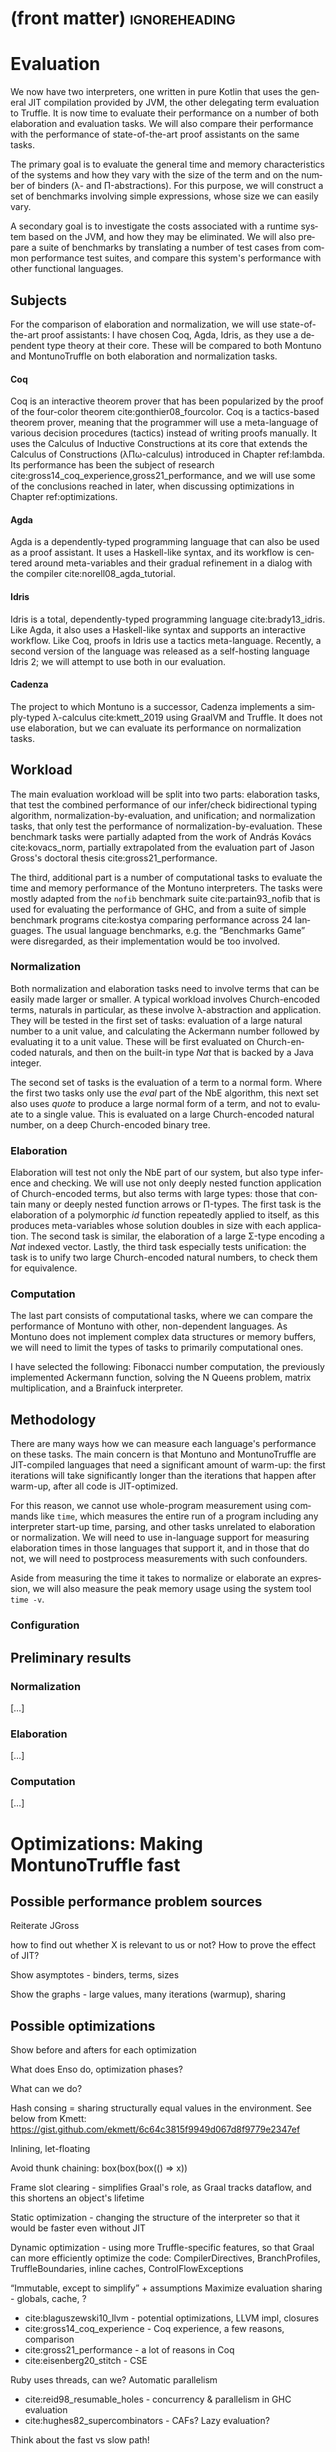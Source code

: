 * (front matter)                                              :ignoreheading:
#+LANGUAGE: en
#+OPTIONS: texht:nil toc:nil author:nil ':t H:4 num:3
#+LATEX_CLASS: fitthesis
#+LATEX_CLASS_OPTIONS: [english,zadani,odsaz]
#+EXCLUDE_TAGS: noexport
#+BIND: org-latex-title-command ""
#+BIND: org-latex-prefer-user-labels t
#+BIND: org-latex-default-figure-position "htb"

#+latex: \setcounter{chapter}{4}

* Evaluation
  :PROPERTIES:
  :CUSTOM_ID: evaluation
  :END:
We now have two interpreters, one written in pure Kotlin that uses the general
JIT compilation provided by JVM, the other delegating term evaluation to
Truffle. It is now time to evaluate their performance on a number of both
elaboration and evaluation tasks. We will also compare their performance with
the performance of state-of-the-art proof assistants on the same tasks.

The primary goal is to evaluate the general time and memory characteristics of
the systems and how they vary with the size of the term and on the number of
binders (λ- and Π-abstractions). For this purpose, we will construct a set of
benchmarks involving simple expressions, whose size we can easily vary.

A secondary goal is to investigate the costs associated with a runtime system
based on the JVM, and how they may be eliminated. We will also prepare a suite
of benchmarks by translating a number of test cases from common performance test
suites, and compare this system's performance with other functional languages.

** Subjects
For the comparison of elaboration and normalization, we will use
state-of-the-art proof assistants: I have chosen Coq, Agda, Idris, as they use a
dependent type theory at their core. These will be compared to both Montuno and
MontunoTruffle on both elaboration and normalization tasks.

**** Coq
Coq is an interactive theorem prover that has been popularized by the proof of
the four-color theorem cite:gonthier08_fourcolor. Coq is a tactics-based theorem
prover, meaning that the programmer will use a meta-language of various decision
procedures (tactics) instead of writing proofs manually. It uses the Calculus of
Inductive Constructions at its core that extends the Calculus of Constructions
(λΠω-calculus) introduced in Chapter ref:lambda. Its performance has been the
subject of research cite:gross14_coq_experience,gross21_performance, and we will
use some of the conclusions reached in later, when discussing optimizations in
Chapter ref:optimizations.

**** Agda
Agda is a dependently-typed programming language that can also be used as a
proof assistant. It uses a Haskell-like syntax, and its workflow is centered
around meta-variables and their gradual refinement in a dialog with the compiler
cite:norell08_agda_tutorial.

**** Idris
Idris is a total, dependently-typed programming language
cite:brady13_idris. Like Agda, it also uses a Haskell-like syntax and supports
an interactive workflow. Like Coq, proofs in Idris use a tactics
meta-language. Recently, a second version of the language was released as a
self-hosting language Idris 2; we will attempt to use both in our evaluation.

**** Cadenza
The project to which Montuno is a successor, Cadenza implements a simply-typed
λ-calculus cite:kmett_2019 using GraalVM and Truffle. It does not use
elaboration, but we can evaluate its performance on normalization tasks.

** Workload
The main evaluation workload will be split into two parts: elaboration tasks,
that test the combined performance of our infer/check bidirectional typing
algorithm, normalization-by-evaluation, and unification; and normalization
tasks, that only test the performance of normalization-by-evaluation. These
benchmark tasks were partially adapted from the work of András Kovács
cite:kovacs_norm, partially extrapolated from the evaluation part of Jason
Gross's doctoral thesis cite:gross21_performance.

The third, additional part is a number of computational tasks to evaluate the
time and memory performance of the Montuno interpreters. The tasks were mostly
adapted from the ~nofib~ benchmark suite cite:partain93_nofib that is used for
evaluating the performance of GHC, and from a suite of simple benchmark programs
cite:kostya comparing performance across 24 languages. The usual language
benchmarks, e.g. the "Benchmarks Game" were disregarded, as their implementation
would be too involved.

*** Normalization
Both normalization and elaboration tasks need to involve terms that can be
easily made larger or smaller. A typical workload involves Church-encoded terms,
naturals in particular, as these involve λ-abstraction and application. They
will be tested in the first set of tasks: evaluation of a large natural number
to a unit value, and calculating the Ackermann number followed by evaluating it
to a unit value. These will be first evaluated on Church-encoded naturals, and
then on the built-in type /Nat/ that is backed by a Java integer.

The second set of tasks is the evaluation of a term to a normal form. Where the
first two tasks only use the /eval/ part of the NbE algorithm, this next set also
uses /quote/ to produce a large normal form of a term, and not to evaluate to a
single value. This is evaluated on a large Church-encoded natural number, on a
deep Church-encoded binary tree.

\missingfigure{(a) forceNat (b) n2M term}

\missingfigure{(a) ackermann (b) binary tree}

*** Elaboration
Elaboration will test not only the NbE part of our system, but also type
inference and checking. We will use not only deeply nested function application
of Church-encoded terms, but also terms with large types: those that contain
many or deeply nested function arrows or Π-types. The first task is the
elaboration of a polymorphic /id/ function repeatedly applied to itself, as this
produces meta-variables whose solution doubles in size with each application.
The second task is similar, the elaboration of a large Σ-type encoding a /Nat/
indexed vector. Lastly, the third task especially tests unification: the
task is to unify two large Church-encoded natural numbers, to check them for
equivalence.

\missingfigure{(a) id id id id with and without implicits (b) Sigma vector}

\missingfigure{Eq, refl, n2Mb}

*** Computation
The last part consists of computational tasks, where we can compare the
performance of Montuno with other, non-dependent languages. As Montuno does not
implement complex data structures or memory buffers, we will need to limit the
types of tasks to primarily computational ones.

I have selected the following: Fibonacci number computation, the previously
implemented Ackermann function, solving the N Queens problem, matrix
multiplication, and a Brainfuck interpreter.

\missingfigure{(a) Brainfuck. (b) matrix multiplication in Montuno}

** Methodology
There are many ways how we can measure each language's performance on these
tasks. The main concern is that Montuno and MontunoTruffle are JIT-compiled
languages that need a significant amount of warm-up: the first iterations will take
significantly longer than the iterations that happen after warm-up, after all
code is JIT-optimized.

For this reason, we cannot use whole-program measurement using commands like
~time~, which measures the entire run of a program including any interpreter
start-up time, parsing, and other tasks unrelated to elaboration or
normalization. We will need to use in-language support for measuring elaboration
times in those languages that support it, and in those that do not, we will need
to postprocess measurements with such confounders.

Aside from measuring the time it takes to normalize or elaborate an expression,
we will also measure the peak memory usage using the system tool ~time -v~.

\missingfigure{(a),(b),(c),(d) Commands for Coq, Agda, Idris, Montuno}

*** Configuration
\missingfigure{Table with machine specs}

** Preliminary results
*** Normalization
\missingfigure{A single large bar graph, grouped by language, four tasks in a group}

#+comment: https://tex.stackexchange.com/questions/156964/guide-to-draw-charts-basic-pie-bar-from-data
#+comment: https://github.com/MartinThoma/LaTeX-examples/blob/master/tikz/bar-chart-grouping/bar-chart-grouping.tex
#+comment: https://latexdraw.com/bar-charts-in-latex-step-by-step-tikz-tutorial/#t-1611605009264
#+begin_export latex
\pgfplotstableread[row sep=\\,col sep=&]{
    interval & carT & carD & carR \\
    0--2     & 1.2  & 0.1  & 0.2  \\
    2--5     & 12.8 & 3.8  & 4.9  \\
    5--10    & 15.5 & 10.4 & 13.4 \\
    10--20   & 14.0 & 17.3 & 22.2 \\
    20--50   & 7.9  & 21.1 & 27.0 \\
    50+      & 3.0  & 22.3 & 28.6 \\
    }\norm
#+end_export

#+label:norm-results
#+caption: Preliminary results of normalization tasks
#+begin_figure latex
\begin{tikzpicture}
    \begin{axis}[
            ybar,
            bar width=.5cm,
            width=\textwidth,
            height=.5\textwidth,
            legend style={at={(0.5,1)},
                anchor=north,legend columns=-1},
            symbolic x coords={0--2,2--5,5--10,10--20,20--50,50+},
            xtick=data,
            nodes near coords,
            nodes near coords align={vertical},
            ymin=0,ymax=35,
            ylabel={\%},
        ]
        \addplot table[x=interval,y=carT]{\norm};
        \addplot table[x=interval,y=carD]{\norm};
        \addplot table[x=interval,y=carR]{\norm};
        \legend{Trips, Distance, Energy}
    \end{axis}
\end{tikzpicture}
#+end_figure

[...]

*** Elaboration
\missingfigure{A single large bar graph, grouped by language, three tasks in a group}

[...]

*** Computation
\missingfigure{A single large bar graph, grouped by language, four tasks in a group}

[...]

* Optimizations: Making MontunoTruffle fast
   :PROPERTIES:
   :CUSTOM_ID: optimizations
   :END:
** Possible performance problem sources
Reiterate JGross

how to find out whether X is relevant to us or not? How to prove the effect of JIT?

Show asymptotes - binders, terms, sizes

Show the graphs - large values, many iterations (warmup), sharing

** Possible optimizations
Show before and afters for each optimization

What does Enso do, optimization phases?

What can we do?

Hash consing = sharing structurally equal values in the environment. See below from Kmett:
https://gist.github.com/ekmett/6c64c3815f9949d067d8f9779e2347ef

Inlining, let-floating

Avoid thunk chaining: box(box(box(() => x))

Frame slot clearing - simplifies Graal's role, as Graal tracks dataflow, and
this shortens an object's lifetime

Static optimization  - changing the structure of the interpreter so that it
would be faster even without JIT

Dynamic optimization - using more Truffle-specific features, so that Graal can
more efficiently optimize the code: CompilerDirectives, BranchProfiles,
TruffleBoundaries, inline caches, ControlFlowExceptions

"Immutable, except to simplify" + assumptions
Maximize evaluation sharing - globals, cache, ?

- cite:blaguszewski10_llvm - potential optimizations, LLVM impl, closures
- cite:gross14_coq_experience - Coq experience, a few reasons, comparison
- cite:gross21_performance - a lot of reasons in Coq
- cite:eisenberg20_stitch - CSE

Ruby uses threads, can we? Automatic parallelism
- cite:reid98_resumable_holes - concurrency & parallelism in GHC evaluation
- cite:hughes82_supercombinators - CAFs? Lazy evaluation?

Think about the fast vs slow path!

- cite:zheng17_deoptimization - reasons for deoptimization

OSM in DynSem:
- DynSem also had to consider concept mapping: a program graph starts with generic node operations that immediately specialize to language-specific operations during their first execution
- HashMaps are efficient, but bring downsides. The Graal compiler cannot see inside the HashMap methods, and so cannot analyze data flow in them and use it to optimize them.
- DynSem also had to deal with runtime specification of environment manipulation as this is also supplied by the language specification. Also split between local short-lived values inside frames, and long-lived heap variables.
- Relevant to us is their use of the Object Storage Model, which they use to model variable scoping which is the processed into fixed-shape stack frames (separate from the Truffle Frames, this is a meta-interpreter). OSM's use case is ideal for when all objects of a certain type have a fixed shape. This is ideal for us, as tuples and named records have, by definition, a fixed shape (unlike Ruby etc. we do not support dynamic object reshaping, obviously).
- They did it separately from the Virtual/MaterializedFrame functionality to avoid the overhead of MaterializedFrames that Graal cannot optimize away.
- Truffle/Graal discourage the use of custom collections, and instead push developers towards Frames (which support by-name lookups) and Objects (same).

To enhance compilation specialization/inlining:
- Visualizations of call graphs - whether or not node children are stable calls
- Most DynSem calls are not stable calls, they are dispatched on runtime based on arguments - something that Graal does not see as stable (CompilationFinal)
- Two types of rules: mono- and polymorphic. based on whether they are called with different types of values at runtime. Poly- are not inlined
- DynSem found two types: dynamic dispatch (meta-interpreter depended on runtime info), and structural dispatch (based on the program AST and not on values). This is similar to our EvalNode, QuoteNode and similar, which depend on the type of the value
- Overloaded rules--rules with the same input shape--are merged into a single FusedRule node and iterated over with @ExplodeLoop.
- For mono/polymorphic rules, they use an assumption that a rule is monomorphic, specialize the rule, and recompile if it becomes polymorphic.
- Inlining nodes - polymorphic rules reduced to a set of monomorphic rules - a rule from the registry is cloned in an uninitialized state in a monomorphic call site and "inlined" (in a CompilationFinal field)
- They use a central registry of CallTargets that contain rules that they can clone and adopt locally if necessary to specialize--we can do the same!
- Disadvantages: there is more to compile and inline by Graal, instead of a CallTarget, they use a child. Likely to take longer to stabilize, but faster in the end.

** Tools
The results of Montuno need to be further evaluated. Graal and Truffle provide

*** Ideal Graph Visualizer
A graphical program that serves to visualize the process of Truffle graph optimization. When configured correctly, the IGV will receive the results of all partial evaluations.

*** CPU Sampler
#+COMMENT: https://github.com/oracle/graal/blob/master/truffle/docs/Profiling.md

Running the language launcher with the options ~--cpusampler --cpusampler.Delay=MILLISECONDS~ will start the CPU sampler. This tool serves to profile the guest language (as opposed to the regular JDK Async Profiler which will profile the entire process.

~--cpusampler.Delay~ helps to not include warm-up time in the results.

Using additional options (~--cpusampler --cpusampler.SampleInternal --cpusampler.Mode=roots --cpusampler.Output=json~) and postprocessing the generated JSON with an additional script we can create a so-called flamegraph with the results of the sampling.

#+COMMENT: https://github.com/eregon/FlameGraph/blob/graalvm/stackcollapse-graalvm.rb

*** Renaissance
cite:prokopec19_renaissance

- a set of benchmarks and measurement tools
- measures: synchronized, object.wait, object.notify, atomic ops, park
  operations, average cpu usage, cache misses, objects allocated, arrays
  allocated, method calls, dynamic method calls
- needs us to package it in a special way, but useful to compare between truffle
  optimization versions
- https://github.com/Gwandalff/krun-dsl-benchmarks is an alternative that has
  examples with Truffle, measures only s/op
** Glued evaluation
An optimization technique that attempts to avoid even more computation.

Parallel operation on two types of values, glued and local. Glued are lazily evaluated to a fully unfolded form; local are eagerly computed to a head-normal form but not fully unfolded, to prevent size explosions. This results in better performance in a large class of programs, although it is not an asymptotic improvement, as we have a small eagerly evaluated term for quoting, and a large lazily evaluated for conversion checking.

This is another case of specialization: we have two operations to perform on the same class of values, but each operation has its own requirements; in this case, on the size of the terms as in quoting we want a small folded value but require the full term for conversion checking.

cite:kaposi19_gluing

https://eutypes.cs.ru.nl/eutypes_pmwiki/uploads/Meetings/Kovacs_slides.pdf

** Splitting
type specializations/dict passing

** Function dispatch
lambda merging

eta expansion

** Caching and sharing
Sharing computation and common values

Multiple references to the same object

let-floating

inlinable functions

** Specializations

**** Truffle recommended optimizations
The optimization workflow recommended by the Truffle developers is as follows:
1. Run with a profiler to sample the application and identify responsible compilation units. Use a sampling delay (--cpusampler.Delay=MILLISECONDS) to only profile after warmup. See the Profiling guide.
2. Understand what is being compiled and look for deoptimizations. Methods that are listed to run mostly in the interpreter likely have a problem with deoptimization.
3. Simplify the code as much as possible where it still shows the performance problem.
4. Enable performance warnings and list boundary calls.
5. Dump the Graal graph of the responsible compilation unit and look at the phase After TruffleTier.
   1. Look at the Graal graphs at the phases After TruffleTier and After PartialEscape and check if it is what you would expect. If there are nodes there that you do not want to be there, think about how to guard against including them. If there are more complex nodes there than you want, think about how to add specialisations that generate simpler code. If there are nodes you think should be there in a benchmark that are not, think about how to make values dynamic so they are not optimized away.
6. Search for Invoke nodes in the Graal IR. Invoke nodes that are not representing guest language calls should be specialized away. This may not be always possible, e.g., if the method does I/O.
7. Search for control flow splits (red lines) and investigate whether they result from control flow caused by the guest application or are just artifacts from the language implementation. The latter should be avoided if possible.
8. Search for indirections in linear code (Load and LoadIndexed) and try to minimize the code. The less code that is on the hot-path the better.

---
Add more info on splitting!!

- ~--engine.TraceCompilation~ prints a line for each method compilation
- ~--engine.TraceCompilationDetail~ prints a line for compilation queuing, start, and finish
- ~--engine.TraceCompilationAST~ prints the entire compiled AST
- ~--engine.TraceInlining~ prints inlining decision details
- ~--engine.TraceSplitting~ prints splitting decisions
- ~--engine.TraceTransferToInterpreter~ prints a stack trace for each explicit invalidation
- ~--engine.TracePerformanceWarnings=(call|instanceof|store|all)~
  - ~call~ prints when PE cannot inline a call
  - ~instanceof~ prints when PE cannot resolve virtual ~instanceof~ to a specific type
  - ~store~ prints when PE store location argument is not compilation final
- ~--engine.CompilationStatistics~ prints total compilation statistics
- ~--engine.CompilationStatisticDetails~ prints compilation histograms for each node
- ~--engine.TraceMethodExpansion=truffleTier~ prints a tree of all expanded Java methods
- ~--engine.TraceNodeExpansion=truffleTier~ prints a tree of all expanded Nodes
- ~--engine.MethodExpansionStatistics=truffleTier~ prints total Graal nodes produced by a method
- ~--engine.NodeExpansionStatistics=truffleTier~ also includes Graal specializations
- ~--engine.InstrumentBoundaries~ prints info about boundaries encountered (should be minimized)
- ~--engine.InstrumentBranches~ prints info about branch profiles
- ~--engine.SpecializationStatistics~ prints details about specializations performed
- ~--vm.XX:+TraceDeoptimization~ prints all deoptimizations
- ~--vm.XX:+TraceDeoptimizationDetails~ prints all deoptimizations with details

It is also possible to control what is being compiled, add details to IGV graphs dumped, and print the exact assembly produced: see https://github.com/oracle/graal/blob/master/truffle/docs/Optimizing.md.

**** How to debug specializations
*Specialization histogram:* If compiled with ~-Atruffle.dsl.GenerateSpecializationStatistics=true~ and executed with ~--engine.SpecializationHistogram~, Truffle DSL will compile the nodes in a special way and show a table of the specializations performed during the execution of a program.

Example shown at
https://github.com/oracle/graal/blob/master/truffle/docs/SpecializationHistogram.md,
maybe include the table?

*Slow path only:* If compiled with ~-Atruffle.dsl.GenerateSlowPathOnly=true~, Truffle will only execute the last, most generic specialization, and will ignore all fast path specializations.


* Discussion
*Truffle is not primarily aimed at statically-typed languages or functional
languages. Its most easily accessible benefits lie in speculative optimization
of dynamically typed code and inline caches, where generic object-oriented code
can be specialized to a specific value type. Statically-typed languages have a
lot more information regarding the values that will flow through a function, and
e.g. GHC has a specific /specialization/ compiler pass.

However, there is a lot of overlap between the static optimizations done by
e.g. GHC and runtime optimizations done by Graal. An example would be
unfolding/inlining, where the compiler needs to make a single decision of
whether to replace a call to a function with its definition -- a decision that
depends on the size of the definition, whether they are in the same module, and
other heuristics cite:jones02_inliner. A Truffle interpreter would be able to
postpone the decision until execution time, when the definition could be inlined
if the call happened enough times.

* Results


   (A few pages)

One-to-one evaluation and discussion of directly comparable subjects, confidence
intervals, likely causes of improvements/regressions, iterations to
steady-state.

** Discussion
Size of codebase

Effort required

Effect produced

Is this road viable?

** Next work
(A few pages, subsections/mini-headers)

FFI, tooling

RPython, K Framework - exploration

SPMD on Truffle, Array languages

More type extensions OR totality (as a proof assistent)

Finite types, universes, no type in type, HoTT, CoC

Is this useful at all? What's the benefit for the world? (in evaluation)

next work: LF, techniques, extensions, real language


* Bibliography                                                :ignoreheading:
bibliographystyle:abbrv
bibliography:bibliography.bib
* Footnotes
